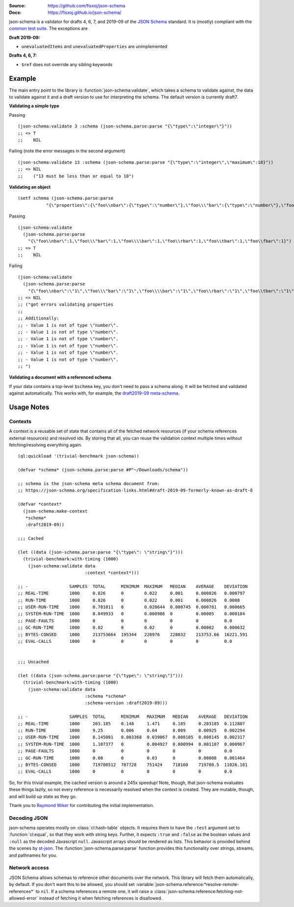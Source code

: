 .. image:: https://travis-ci.org/fisxoj/json-schema.svg?branch=master
   :target: https://travis-ci.org/fisxoj/json-schema
   :alt: Travis CI status badge
.. image:: https://coveralls.io/repos/github/fisxoj/json-schema/badge.svg?branch=master
   :target: https://coveralls.io/github/fisxoj/json-schema?branch=master
   :alt: Coveralls status badge
.. image:: https://img.shields.io/badge/Contributor%20Covenant-v1.4%20adopted-ff69b4.svg
   :alt: Contributor Covenant
   :target: CODE_OF_CONDUCT.md


:Source: `https://github.com/fisxoj/json-schema <https://github.com/fisxoj/json-schema>`_
:Docs:  `https://fisxoj.github.io/json-schema/ <https://fisxoj.github.io/json-schema/>`_

json-schema is a validator for drafts 4, 6, 7, and 2019-09 of the `JSON Schema <https://json-schema.org/>`_ standard.  It is (mostly) compliant with the `common test suite <https://github.com/json-schema-org/JSON-Schema-Test-Suite>`_.  The exceptions are

**Draft 2019-09:**

- ``unevaluatedItems`` and ``unevaluatedProperties`` are unimplemented

**Drafts 4, 6, 7:**

- ``$ref`` does not override any sibling keywords

-------
Example
-------

The main entry point to the library is :function:`json-schema:validate`, which takes a schema to validate against, the data to validate against it and a draft version to use for interpreting the schema.  The default version is currently draft7.

**Validating a simple type**

Passing
::

   (json-schema:validate 3 :schema (json-schema.parse:parse "{\"type\":\"integer\"}"))
   ;; => T
   ;;    NIL

Failing (note the error messages in the second argument)
::

   (json-schema:validate 13 :schema (json-schema.parse:parse "{\"type\":\"integer\",\"maximum\":10}"))
   ;; => NIL
   ;;    ("13 must be less than or equal to 10")


**Validating an object**
::

   (setf schema (json-schema.parse:parse
              "{\"properties\":{\"foo\\nbar\":{\"type\":\"number\"},\"foo\\\"bar\":{\"type\":\"number\"},\"foo\\\\bar\":{\"type\":\"number\"},\"foo\\rbar\":{\"type\":\"number\"},\"foo\\tbar\":{\"type\":\"number\"},\"foo\\fbar\":{\"type\":\"number\"}}}"))

Passing
::

   (json-schema:validate
     (json-schema.parse:parse
       "{\"foo\\nbar\":1,\"foo\\\"bar\":1,\"foo\\\\bar\":1,\"foo\\rbar\":1,\"foo\\tbar\":1,\"foo\\fbar\":1}") :schema schema)
   ;; => T
   ;;    NIL

Failing
::

   (json-schema:validate
     (json-schema.parse:parse
       "{\"foo\\nbar\":\"1\",\"foo\\\"bar\":\"1\",\"foo\\\\bar\":\"1\",\"foo\\rbar\":\"1\",\"foo\\tbar\":\"1\",\"foo\\fbar\":\"1\"}") :schema schema)
   ;; => NIL
   ;; ("got errors validating properties
   ;;
   ;; Additionally:
   ;; - Value 1 is not of type \"number\".
   ;; - Value 1 is not of type \"number\".
   ;; - Value 1 is not of type \"number\".
   ;; - Value 1 is not of type \"number\".
   ;; - Value 1 is not of type \"number\".
   ;; - Value 1 is not of type \"number\".
   ;; ")

**Validating a document with a referenced schema**

If your data contains a top-level ``$schema`` key, you don't need to pass a schema along.  It will be fetched and validated against automatically.  This works with, for example, the `draft2019-09 meta-schema <https://json-schema.org/draft/2019-09/schema>`_.

-----------
Usage Notes
-----------

~~~~~~~~
Contexts
~~~~~~~~

A context is a reusable set of state that contains all of the fetched network resources (if your schema references external resources) and resolved ids.  By storing that all, you can reuse the validation context multiple times without fetching/resolving everything again.
::
   (ql:quickload '(trivial-benchmark json-schema))

   (defvar *schema* (json-schema.parse:parse #P"~/Downloads/schema"))

   ;; schema is the json-schema meta schema document from:
   ;; https://json-schema.org/specification-links.html#draft-2019-09-formerly-known-as-draft-8

   (defvar *context*
     (json-schema:make-context
      *schema*
      :draft2019-09))

   ;;; Cached

   (let ((data (json-schema.parse:parse "{\"type\": \"string\"}")))
     (trivial-benchmark:with-timing (1000)
       (json-schema:validate data
                             :context *context*)))

   ;; -                SAMPLES  TOTAL      MINIMUM  MAXIMUM   MEDIAN    AVERAGE    DEVIATION
   ;; REAL-TIME        1000     0.826      0        0.022     0.001     0.000826   0.000797
   ;; RUN-TIME         1000     0.826      0        0.022     0.001     0.000826   0.0008
   ;; USER-RUN-TIME    1000     0.781011   0        0.020644  0.000745  0.000781   0.000665
   ;; SYSTEM-RUN-TIME  1000     0.049933   0        0.000986  0         0.00005    0.000184
   ;; PAGE-FAULTS      1000     0          0        0         0         0          0.0
   ;; GC-RUN-TIME      1000     0.02       0        0.02      0         0.00002    0.000632
   ;; BYTES-CONSED     1000     213753664  195344   228976    228032    213753.66  16221.591
   ;; EVAL-CALLS       1000     0          0        0         0         0          0.0


   ;;; Uncached

   (let ((data (json-schema.parse:parse "{\"type\": \"string\"}")))
     (trivial-benchmark:with-timing (1000)
       (json-schema:validate data
                             :schema *schema*
                             :schema-version :draft2019-09)))

   ;; -                SAMPLES  TOTAL      MINIMUM   MAXIMUM   MEDIAN    AVERAGE   DEVIATION
   ;; REAL-TIME        1000     203.185    0.148     1.471     0.185     0.203185  0.112807
   ;; RUN-TIME         1000     9.25       0.006     0.04      0.009     0.00925   0.002294
   ;; USER-RUN-TIME    1000     8.145081   0.003368  0.039067  0.008105  0.008145  0.002317
   ;; SYSTEM-RUN-TIME  1000     1.107377   0         0.004927  0.000994  0.001107  0.000967
   ;; PAGE-FAULTS      1000     0          0         0         0         0         0.0
   ;; GC-RUN-TIME      1000     0.08       0         0.03      0         0.00008   0.001464
   ;; BYTES-CONSED     1000     719780512  707728    751424    718160    719780.5  11026.181
   ;; EVAL-CALLS       1000     0          0         0         0         0         0.0


So, for this trivial example, the cached version is around a 245x speedup!  Note, though, that json-schema evaluates these things lazily, so not every reference is necessarily resolved when the context is created.  They are mutable, though, and will build up state as they go.

Thank you to `Raymond Wiker <https://github.com/rwiker>`_ for contributing the initial implementation.

~~~~~~~~~~~~~
Decoding JSON
~~~~~~~~~~~~~

json-schema operates mostly on :class:`cl:hash-table` objects.  It requires them to have the ``:test`` argument set to :function:`cl:equal`, so that they work with string keys.  Further, it expects ``:true`` and ``:false`` as the boolean values and ``:null`` as the decoded Javascript ``null``.  Javascrpit arrays should be rendered as lists.  This behavior is provided behind the scenes by `st-json <https://marijnhaverbeke.nl/st-json/>`_.  The :function:`json-schema.parse:parse` function provides this functionality over strings, streams, and pathnames for you.


~~~~~~~~~~~~~~
Network access
~~~~~~~~~~~~~~

JSON Schema allows schemas to reference other documents over the network.  This library will fetch them automatically, by default.  If you don't want this to be allowed, you should set :variable:`json-schema.reference:*resolve-remote-references*` to ``nil``.  If a schema references a remote one, it will raise a :class:`json-schema.reference:fetching-not-allowed-error` instead of fetching it when fetching references is disallowed.
